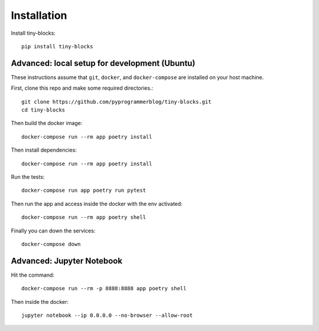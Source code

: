 .. _installation:


Installation
=============

Install tiny-blocks::

    pip install tiny-blocks


Advanced: local setup for development (Ubuntu)
~~~~~~~~~~~~~~~~~~~~~~~~~~~~~~~~~~~~~~~~~~~~~~~~~

These instructions assume that ``git``, ``docker``, and ``docker-compose`` are
installed on your host machine.

First, clone this repo and make some required directories.::

    git clone https://github.com/pyprogrammerblog/tiny-blocks.git
    cd tiny-blocks

Then build the docker image::

    docker-compose run --rm app poetry install

Then install dependencies::

    docker-compose run --rm app poetry install

Run the tests::

    docker-compose run app poetry run pytest

Then run the app and access inside the docker with the env activated::

    docker-compose run --rm app poetry shell

Finally you can down the services::

    docker-compose down

Advanced: Jupyter Notebook
~~~~~~~~~~~~~~~~~~~~~~~~~~~~

Hit the command::

    docker-compose run --rm -p 8888:8888 app poetry shell

Then inside the docker::

    jupyter notebook --ip 0.0.0.0 --no-browser --allow-root
